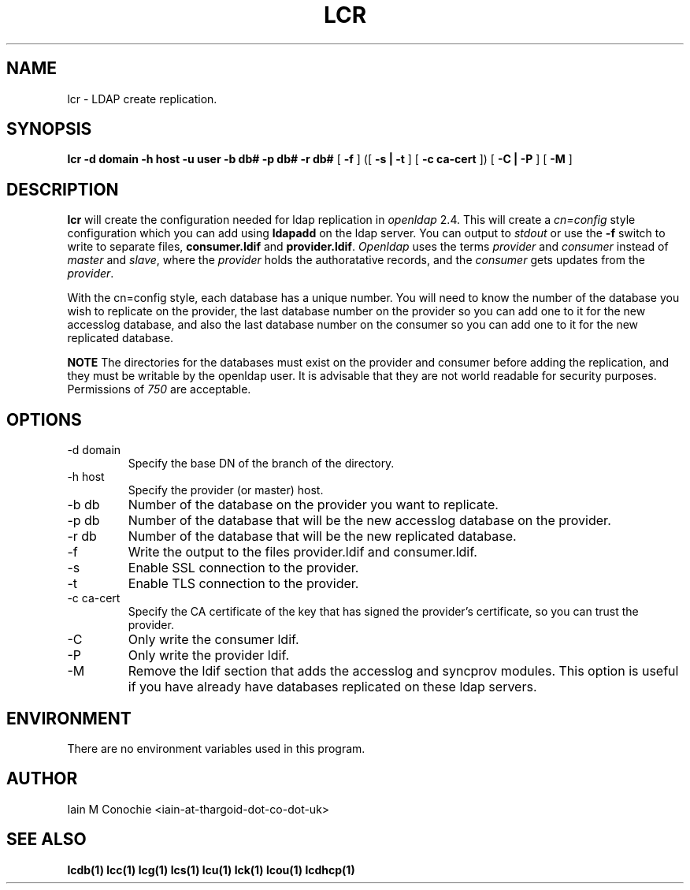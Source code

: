 .TH LCR 1 "Version 0.4.4: April 13 2014" "Collection of ldap utilities" "ldap collection"
.SH NAME
lcr \- LDAP create replication.
.SH SYNOPSIS
.B lcr
.B -d domain
.B -h host
.B -u user
.B -b db#
.B -p db#
.B -r db#
[
.B -f
] ([
.B -s | -t
] [
.B -c ca-cert
]) [
.B -C | -P
] [
.B -M
]
.SH DESCRIPTION
\fBlcr\fP will create the configuration needed for ldap replication in
\fIopenldap\fP 2.4.
This will create a \fIcn=config\fP style configuration which you can add using
\fBldapadd\fP on the ldap server.
You can output to \fIstdout\fP or use the \fB-f\fP switch to write to separate
files, \fBconsumer.ldif\fP and \fBprovider.ldif\fP.
\fIOpenldap\fP uses the terms \fIprovider\fP and \fIconsumer\fP instead of
\fImaster\fP and \fIslave\fP, where the \fIprovider\fP holds the authoratative
records, and the \fIconsumer\fP gets updates from the \fIprovider\fP.
.PP
With the cn=config style, each database has a unique number.
You will need to know the number of the database you wish to replicate on the
provider, the last database number on the provider so you can add one to it for
the new accesslog database, and also the last database number on the consumer
so you can add one to it for the new replicated database.
.PP
\fBNOTE\fP The directories for the databases must exist on the provider and
consumer before adding the replication, and they must be writable by the
openldap user.
It is advisable that they are not world readable for security purposes.
Permissions of \fI750\fP are acceptable.
.SH OPTIONS
.IP "-d domain"
Specify the base DN of the branch of the directory.
.IP "-h host"
Specify the provider (or master) host.
.IP "-b db"
Number of the database on the provider you want to replicate.
.IP "-p db"
Number of the database that will be the new accesslog database on the provider.
.IP "-r db"
Number of the database that will be the new replicated database.
.IP -f
Write the output to the files provider.ldif and consumer.ldif.
.IP -s
Enable SSL connection to the provider.
.IP -t
Enable TLS connection to the provider.
.IP "-c ca-cert"
Specify the CA certificate of the key that has signed the provider's
certificate, so you can trust the provider.
.IP -C
Only write the consumer ldif.
.IP -P
Only write the provider ldif.
.IP -M
Remove the ldif section that adds the accesslog and syncprov modules. This
option is useful if you have already have databases replicated on these ldap
servers.
.SH ENVIRONMENT
There are no environment variables used in this program.
.SH AUTHOR
Iain M Conochie <iain-at-thargoid-dot-co-dot-uk>
.SH "SEE ALSO"
.BR lcdb(1)
.BR lcc(1)
.BR lcg(1)
.BR lcs(1)
.BR lcu(1)
.BR lck(1)
.BR lcou(1)
.BR lcdhcp(1)

